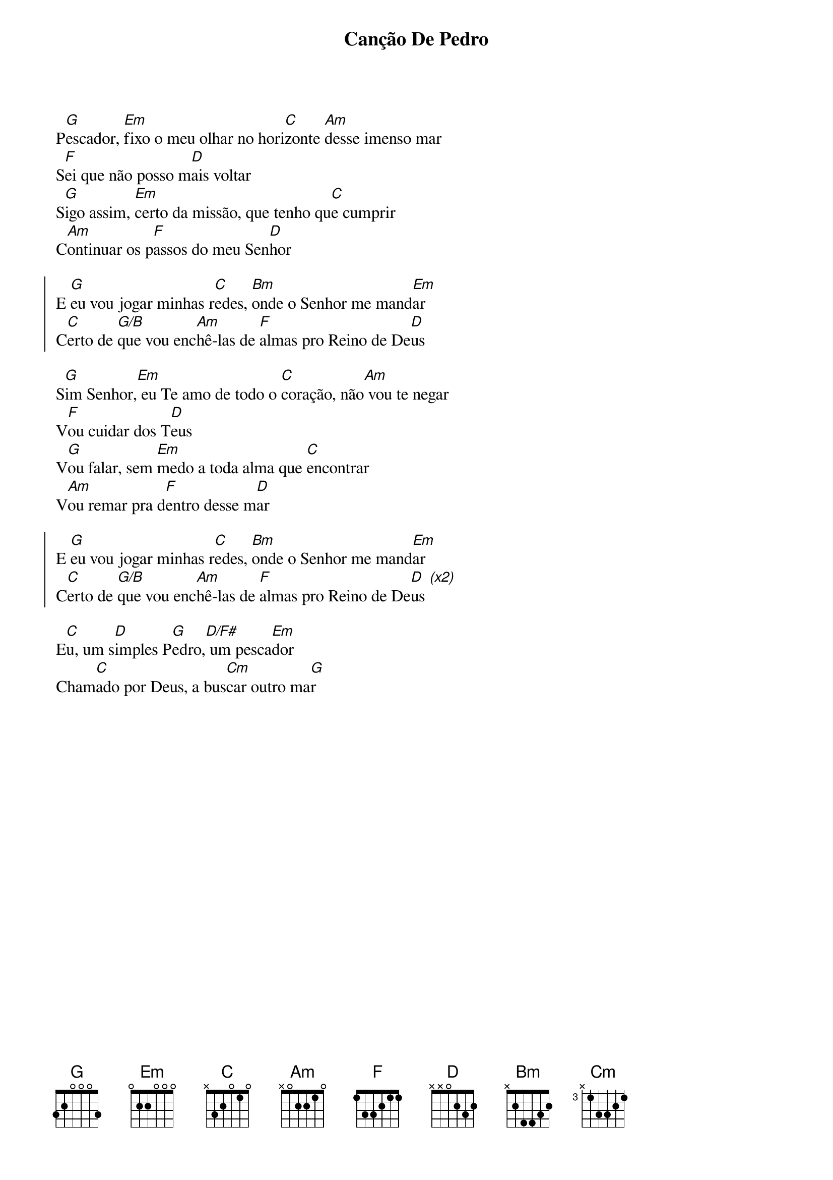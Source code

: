 {title: Canção De Pedro}
{artist: Bruno Camurati}
{key: G}
{tags: ação de graças, missão}


P[G]escador, [Em]fixo o meu olhar no hori[C]zonte [Am]desse imenso mar
S[F]ei que não posso m[D]ais voltar
S[G]igo assim, [Em]certo da missão, que tenho qu[C]e cumprir
C[Am]ontinuar os p[F]assos do meu Sen[D]hor

{start_of_chorus}
E [G]eu vou jogar minhas r[C]edes, [Bm]onde o Senhor me mand[Em]ar
C[C]erto de [G/B]que vou enc[Am]hê-las de [F]almas pro Reino de De[D]us
{end_of_chorus}

S[G]im Senhor,[Em] eu Te amo de todo o [C]coração, não[Am] vou te negar
V[F]ou cuidar dos T[D]eus
V[G]ou falar, sem [Em]medo a toda alma que [C]encontrar
V[Am]ou remar pra d[F]entro desse m[D]ar

{start_of_chorus}
E [G]eu vou jogar minhas r[C]edes, [Bm]onde o Senhor me mand[Em]ar
C[C]erto de [G/B]que vou enc[Am]hê-las de [F]almas pro Reino de De[D]us [(x2)]
{end_of_chorus}

E[C]u, um s[D]imples P[G]edro,[D/F#] um pesca[Em]dor
Cham[C]ado por Deus, a bus[Cm]car outro ma[G]r
